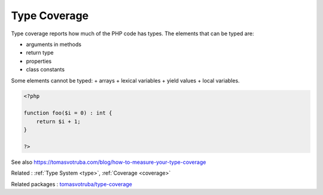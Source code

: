 .. _type-coverage:
.. meta::
	:description:
		Type Coverage: Type coverage reports how much of the PHP code has types.
	:twitter:card: summary_large_image
	:twitter:site: @exakat
	:twitter:title: Type Coverage
	:twitter:description: Type Coverage: Type coverage reports how much of the PHP code has types
	:twitter:creator: @exakat
	:twitter:image:src: https://php-dictionary.readthedocs.io/en/latest/_static/logo.png
	:og:image: https://php-dictionary.readthedocs.io/en/latest/_static/logo.png
	:og:title: Type Coverage
	:og:type: article
	:og:description: Type coverage reports how much of the PHP code has types
	:og:url: https://php-dictionary.readthedocs.io/en/latest/dictionary/type-coverage.ini.html
	:og:locale: en
.. raw:: html

	<script type="application/ld+json">{"@context":"https:\/\/schema.org","@graph":[{"@type":"WebPage","@id":"https:\/\/php-dictionary.readthedocs.io\/en\/latest\/tips\/debug_zval_dump.html","url":"https:\/\/php-dictionary.readthedocs.io\/en\/latest\/tips\/debug_zval_dump.html","name":"Type Coverage","isPartOf":{"@id":"https:\/\/www.exakat.io\/"},"datePublished":"Sun, 27 Jul 2025 19:26:32 +0000","dateModified":"Sun, 27 Jul 2025 19:26:32 +0000","description":"Type coverage reports how much of the PHP code has types","inLanguage":"en-US","potentialAction":[{"@type":"ReadAction","target":["https:\/\/php-dictionary.readthedocs.io\/en\/latest\/dictionary\/Type Coverage.html"]}]},{"@type":"WebSite","@id":"https:\/\/www.exakat.io\/","url":"https:\/\/www.exakat.io\/","name":"Exakat","description":"Smart PHP static analysis","inLanguage":"en-US"}]}</script>


Type Coverage
-------------

Type coverage reports how much of the PHP code has types. The elements that can be typed are: 

+ arguments in methods
+ return type
+ properties
+ class constants

Some elements cannot be typed: 
+ arrays
+ lexical variables
+ yield values
+ local variables.

.. code-block:: php
   
   <?php
   
   function foo($i = 0) : int {
       return $i + 1;
   }
   
   ?>


See also https://tomasvotruba.com/blog/how-to-measure-your-type-coverage

Related : :ref:`Type System <type>`, :ref:`Coverage <coverage>`

Related packages : `tomasvotruba/type-coverage <https://packagist.org/packages/tomasvotruba/type-coverage>`_
